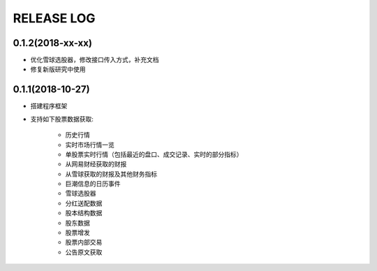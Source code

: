 ==================
RELEASE LOG
==================

0.1.2(2018-xx-xx)
==================
- 优化雪球选股器，修改接口传入方式，补充文档
- 修复新版研究中使用

0.1.1(2018-10-27)
==================

- 搭建程序框架
- 支持如下股票数据获取:

    * 历史行情
    * 实时市场行情一览
    * 单股票实时行情（包括最近的盘口、成交记录、实时的部分指标）
    * 从网易财经获取的财报
    * 从雪球获取的财报及其他财务指标
    * 巨潮信息的日历事件
    * 雪球选股器
    * 分红送配数据
    * 股本结构数据
    * 股东数据
    * 股票增发
    * 股票内部交易
    * 公告原文获取
